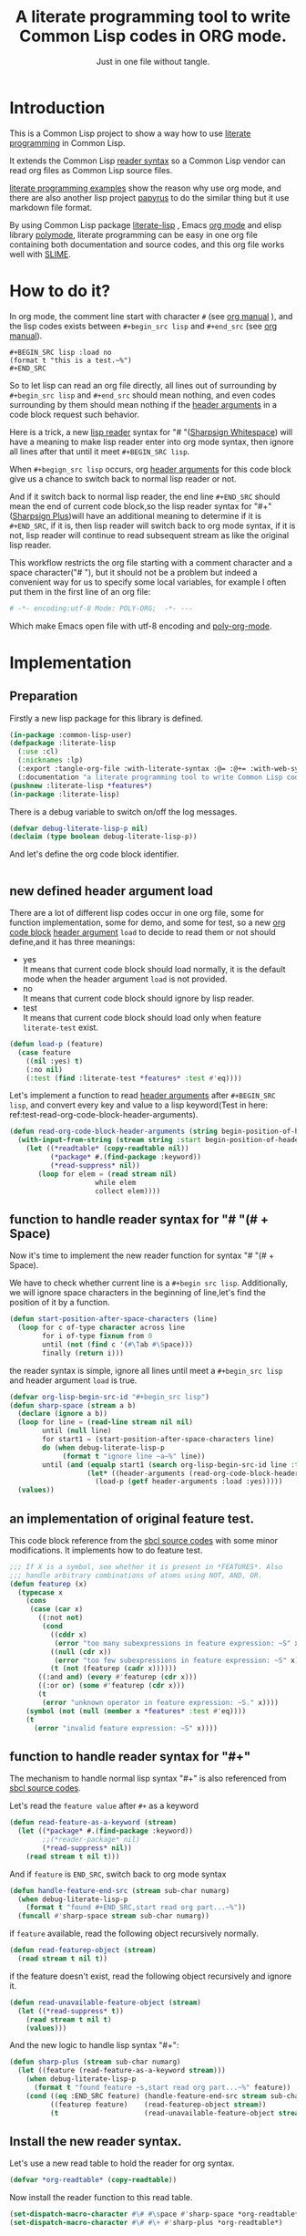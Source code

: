 # -*- Mode: POLY-ORG;  -*- ---
#+Title: A literate programming tool to write Common Lisp codes in ORG mode.
#+Startup: noindent
#+SubTitle: Just in one file without tangle.
#+OPTIONS: tex:t toc:2 \n:nil @:t ::t |:t ^:nil -:t f:t *:t <:t
#+STARTUP: latexpreview
#+STARTUP: noindent
#+STARTUP: inlineimages
#+PROPERTY: literate-lang lisp
#+PROPERTY: literate-load yes
#+STARTUP: entitiespretty
* Table of Contents                                               :noexport:TOC:
- [[#introduction][Introduction]]
- [[#how-to-do-it][How to do it?]]
- [[#implementation][Implementation]]
  - [[#preparation][Preparation]]
  - [[#new-defined-header-argument-load][new defined header argument load]]
  - [[#function-to-handle-reader-syntax-for----space][function to handle reader syntax for "# "(# + Space)]]
  - [[#an-implementation-of-original-feature-test][an implementation of original feature test.]]
  - [[#function-to-handle-reader-syntax-for-][function to handle reader syntax for "#+"]]
  - [[#install-the-new-reader-syntax][Install the new reader syntax.]]
  - [[#tangle-an-org-file][tangle an org file]]
  - [[#make-asdf-handle-org-file-correctly][make ASDF handle org file correctly]]
  - [[#make-lispworks-handle-org-file-correctly][make Lispworks handle org file correctly]]
  - [[#web-syntax][WEB syntax]]
    - [[#web-specification][WEB Specification]]
    - [[#implementation-1][implementation]]
- [[#release-this-file][Release this file]]
- [[#test-cases][Test cases]]
  - [[#preparation-1][Preparation]]
  - [[#test-groups][test groups]]
    - [[#test-for-reading-org-code-block-header-arguments][test for reading org code block header-arguments]]
    - [[#test-for-web-syntax][test for web syntax]]
  - [[#run-all-tests-in-this-library][run all tests in this library]]
  - [[#run-all-tests-in-demo-project][run all tests in demo project]]
- [[#references][References]]

* Introduction
This is a Common Lisp project to show a way how to use [[http://www.literateprogramming.com/][literate programming]] in Common Lisp.

It extends the Common Lisp [[https://www.cs.cmu.edu/Groups/AI/html/cltl/clm/node187.html][reader syntax]]
so a Common Lisp vendor can read org files as Common Lisp source files.

[[https://github.com/limist/literate-programming-examples][literate programming examples]] show the reason why use org mode,
and there are also another lisp project [[https://github.com/xtaniguchimasaya/papyrus][papyrus]] to do the similar thing but it use markdown file format.

By using Common Lisp package [[https://github.com/jingtaozf/literate-lisp][literate-lisp]] , Emacs [[https://orgmode.org/][org mode]] and elisp library [[https://polymode.github.io/][polymode]],
literate programming can be easy in one org file containing both documentation and source codes,
and this org file works well with [[https://common-lisp.net/project/slime/][SLIME]].

* How to do it?
In org mode, the comment line start with character ~#~ (see [[https://orgmode.org/manual/Comment-lines.html][org manual]] ),
and the lisp codes exists between ~#+begin_src lisp~ and ~#+end_src~
(see [[https://orgmode.org/manual/Literal-examples.html][org manual]]).

#+BEGIN_EXAMPLE
   ,#+BEGIN_SRC lisp :load no
   (format t "this is a test.~%")
   ,#+END_SRC
#+END_EXAMPLE

So to let lisp can read an org file directly, all lines out of surrounding
by ~#+begin_src lisp~ and ~#+end_src~ should mean nothing,
and even codes surrounding by them should mean nothing
if the [[https://orgmode.org/manual/Code-block-specific-header-arguments.html#Code-block-specific-header-arguments][header arguments]]  in a code block request such behavior.

Here is a trick, a new [[https://www.cs.cmu.edu/Groups/AI/html/cltl/clm/node192.html][lisp reader]] syntax for "# "([[http://clhs.lisp.se/Body/02_dhu.htm][Sharpsign Whitespace]]) will have a meaning
to make lisp reader enter into org mode syntax,
then ignore all lines after that until it meet ~#+BEGIN_SRC lisp~.

When ~#+begign_src lisp~ occurs, org [[https://orgmode.org/manual/Code-block-specific-header-arguments.html#Code-block-specific-header-arguments][header arguments]] for this code block give us
a chance to switch back to normal lisp reader or not.

And if it switch back to normal lisp reader, the end line ~#+END_SRC~ should mean the end of current
code block,so the lisp reader syntax for "#+"([[http://clhs.lisp.se/Body/02_dhq.htm][Sharpsign Plus]])will have an additional meaning
to determine if it is ~#+END_SRC~,
if it is, then lisp reader will switch back to org mode syntax,
if it is not, lisp reader will continue to read subsequent stream as like the original lisp reader.

This workflow restricts the org file starting with a comment character and a space character("# "),
but it should not be a problem but indeed a convenient way for us to specify some local variables,
for example I often put them in the first line of an org file:
#+BEGIN_SRC org
# -*- encoding:utf-8 Mode: POLY-ORG;  -*- ---
#+END_SRC
Which make Emacs open file with utf-8 encoding and [[https://github.com/polymode/poly-org][poly-org-mode]].

* Implementation
** Preparation

Firstly a new lisp package for this library is defined.
#+BEGIN_SRC lisp
(in-package :common-lisp-user)
(defpackage :literate-lisp
  (:use :cl)
  (:nicknames :lp)
  (:export :tangle-org-file :with-literate-syntax :@= :@+= :with-web-syntax :defun-literate)
  (:documentation "a literate programming tool to write Common Lisp codes in org file."))
(pushnew :literate-lisp *features*)
(in-package :literate-lisp)
#+END_SRC

There is a debug variable to switch on/off the log messages.
#+BEGIN_SRC lisp
(defvar debug-literate-lisp-p nil)
(declaim (type boolean debug-literate-lisp-p))
#+END_SRC

And let's define the org code block identifier.
#+BEGIN_SRC lisp
#+END_SRC

** new defined header argument load
There are a lot of different lisp codes occur in one org file, some for function implementation,
some for demo, and some for test, so a new [[https://orgmode.org/manual/Structure-of-code-blocks.html][org code block]] [[https://orgmode.org/manual/Code-block-specific-header-arguments.html#Code-block-specific-header-arguments][header argument]]  ~load~ to decide to
read them or not should define,and it has three meanings:
- yes \\
  It means that current code block should load normally,
  it is the default mode when the header argument ~load~ is not provided.
- no \\
  It means that current code block should ignore by lisp reader.
- test \\
  It means that current code block should load only when feature ~literate-test~ exist.
#+BEGIN_SRC lisp
(defun load-p (feature)
  (case feature
    ((nil :yes) t)
    (:no nil)
    (:test (find :literate-test *features* :test #'eq))))
#+END_SRC
Let's implement a function to read [[https://orgmode.org/manual/Code-block-specific-header-arguments.html#Code-block-specific-header-arguments][header arguments]] after ~#+BEGIN_SRC lisp~,
and convert every key and value to a lisp keyword(Test in here: ref:test-read-org-code-block-header-arguments).

#+BEGIN_SRC lisp
(defun read-org-code-block-header-arguments (string begin-position-of-header-arguments)
  (with-input-from-string (stream string :start begin-position-of-header-arguments)
    (let ((*readtable* (copy-readtable nil))
          (*package* #.(find-package :keyword))
          (*read-suppress* nil))
       (loop for elem = (read stream nil)
                     while elem
                     collect elem))))
#+END_SRC

** function to handle reader syntax for "# "(# + Space)
Now it's time to implement the new reader function for syntax "# "(# + Space).

We have to check whether current line is a ~#+begin src lisp~.
Additionally, we will ignore space characters in the beginning of line,let's find the position of it by a function.
#+BEGIN_SRC lisp
(defun start-position-after-space-characters (line)
  (loop for c of-type character across line
        for i of-type fixnum from 0
        until (not (find c '(#\Tab #\Space)))
        finally (return i)))
#+END_SRC

the reader syntax is simple, ignore all lines until meet a ~#+begin_src lisp~ and header argument ~load~ is true.
#+BEGIN_SRC lisp
(defvar org-lisp-begin-src-id "#+begin_src lisp")
(defun sharp-space (stream a b)
  (declare (ignore a b))
  (loop for line = (read-line stream nil nil)
        until (null line)
        for start1 = (start-position-after-space-characters line)
        do (when debug-literate-lisp-p
             (format t "ignore line ~a~%" line))
        until (and (equalp start1 (search org-lisp-begin-src-id line :test #'char-equal))
                   (let* ((header-arguments (read-org-code-block-header-arguments line (+ start1 (length org-lisp-begin-src-id)))))
                     (load-p (getf header-arguments :load :yes)))))
  (values))
#+END_SRC
** an implementation of original feature test.

This code block reference from the [[https://github.com/sbcl/sbcl/blob/master/src/code/sharpm.lisp][sbcl source codes]] with some minor modifications.
It implements how to do feature test.
#+BEGIN_SRC lisp
;;; If X is a symbol, see whether it is present in *FEATURES*. Also
;;; handle arbitrary combinations of atoms using NOT, AND, OR.
(defun featurep (x)
  (typecase x
    (cons
     (case (car x)
       ((:not not)
        (cond
          ((cddr x)
           (error "too many subexpressions in feature expression: ~S" x))
          ((null (cdr x))
           (error "too few subexpressions in feature expression: ~S" x))
          (t (not (featurep (cadr x))))))
       ((:and and) (every #'featurep (cdr x)))
       ((:or or) (some #'featurep (cdr x)))
       (t
        (error "unknown operator in feature expression: ~S." x))))
    (symbol (not (null (member x *features* :test #'eq))))
    (t
      (error "invalid feature expression: ~S" x))))
#+END_SRC
** function to handle reader syntax for "#+"

The mechanism to handle normal lisp syntax "#+" is also referenced from [[https://github.com/sbcl/sbcl/blob/master/src/code/sharpm.lisp][sbcl source codes]].

Let's read the ~feature value~ after ~#+~ as a keyword
#+BEGIN_SRC lisp
(defun read-feature-as-a-keyword (stream)
  (let ((*package* #.(find-package :keyword))
        ;;(*reader-package* nil)
        (*read-suppress* nil))
    (read stream t nil t)))
#+END_SRC

And if ~feature~ is ~END_SRC~, switch back to org mode syntax
#+BEGIN_SRC lisp
(defun handle-feature-end-src (stream sub-char numarg)
  (when debug-literate-lisp-p
    (format t "found #+END_SRC,start read org part...~%"))
  (funcall #'sharp-space stream sub-char numarg))
#+END_SRC
if ~feature~ available, read the following object recursively normally.
#+BEGIN_SRC lisp
(defun read-featurep-object (stream)
  (read stream t nil t))
#+END_SRC

if the feature doesn't exist, read the following object recursively and ignore it.
#+BEGIN_SRC lisp
(defun read-unavailable-feature-object (stream)
  (let ((*read-suppress* t))
    (read stream t nil t)
    (values)))
#+END_SRC

And the new logic to handle lisp syntax "#+":
#+BEGIN_SRC lisp
(defun sharp-plus (stream sub-char numarg)
  (let ((feature (read-feature-as-a-keyword stream)))
    (when debug-literate-lisp-p
      (format t "found feature ~s,start read org part...~%" feature))
    (cond ((eq :END_SRC feature) (handle-feature-end-src stream sub-char numarg))
          ((featurep feature)    (read-featurep-object stream))
          (t                     (read-unavailable-feature-object stream)))))
#+END_SRC
** Install the new reader syntax.
Let's use a new read table to hold the reader for org syntax.
#+BEGIN_SRC lisp
(defvar *org-readtable* (copy-readtable))
#+END_SRC
Now install the reader function to this read table.
#+BEGIN_SRC lisp
(set-dispatch-macro-character #\# #\space #'sharp-space *org-readtable*)
(set-dispatch-macro-character #\# #\+ #'sharp-plus *org-readtable*)
#+END_SRC
** tangle an org file
To build lisp file from an org file, we implement a function ~tangle-org-file~.

Argument ~org-file~ is the source org file.
Argument ~keep-test-codes~ is a Boolean value to indicate whether test codes should load.

The basic method is simple here, we use function ~sharp-space~ to ignore all lines should be ignored,
then export all code lines until we reach ~#+end_src~, this process is repeated to end of org file.

This mechanism is good enough because it will not damage any codes in org code blocks.
#+BEGIN_SRC lisp
(defun tangle-org-file (org-file &key
                        (keep-test-codes nil)
                        (output-file (make-pathname :defaults org-file
                                                    :type "lisp")))
  (let ((*features* (if keep-test-codes
                      *features*
                      (remove :literate-test *features* :test 'eq))))
    (with-open-file (input org-file)
      (with-open-file (output output-file :direction :output
                              :if-does-not-exist :create
                              :if-exists :supersede)
        (format output
                ";;; This file is automatically generated from file `~a.~a'.
;;; It is not designed to be readable by a human.
;;; It is generated to load by a Common Lisp vendor directly without depending on `literate-lisp'.
;;; Please read file `~a.~a' to find out the usage and implementation detail of this source file.~%~%"
                (pathname-name org-file) (pathname-type org-file)
                (pathname-name org-file) (pathname-type org-file))
        (block read-org-files
          (loop do
            ;; ignore all lines of org syntax.
            (sharp-space input nil nil)
            ;; start to read codes in code block until reach `#+end_src'
            (loop for line = (read-line input nil nil)
                  do
               (cond ((null line)
                      (return-from read-org-files))
                     ((string-equal "#+end_src" (string-trim '(#\Tab #\Space) line))
                      (when debug-literate-lisp-p
                        (format t "reach end of source code block.~%"))
                      (write-line "" output)
                      (return))
                     (t
                      (when debug-literate-lisp-p
                        (format t "read code line:~s~%" line))
                      (write-line line output))))))))))
#+END_SRC
** make ASDF handle org file correctly

Firstly, let's define a macro so org syntax codes can be compiled and loaded.
#+BEGIN_SRC lisp
(defmacro with-literate-syntax (&body body)
  `(let ((*readtable* *org-readtable*))
     ,@body))
#+END_SRC

Now let's add literate support to ASDF system.

Firstly a new source file class for org files should define in ASDF package.
#+BEGIN_SRC lisp
(defclass asdf::org (asdf:cl-source-file)
  ((asdf::type :initform "org")))
(eval-when (:compile-toplevel :load-toplevel :execute)
  (export '(asdf::org) :asdf))
#+END_SRC
So a new ASDF source file type ~:org~ can define an org file like this
#+caption: a demo code to show how to include org file in ASDF.
#+BEGIN_SRC lisp :load no
(asdf:defsystem literate-demo
  :components ((:module demo :pathname "./"
                        :components ((:org "readme"))))
  :depends-on (:literate-lisp))
#+END_SRC
And file ~readme.org~ will load as a lisp source file by ASDF.

Then the new reader syntax for org file installs when ASDF actions perform to every org file.
#+BEGIN_SRC lisp
(defmethod asdf:perform :around (o (c asdf:org))
  (literate-lisp:with-literate-syntax
    (call-next-method)))
#+END_SRC
Then after loading this package, one org file can load by ASDF automatically.

** make Lispworks handle org file correctly
LispWorks can add an [[http://www.lispworks.com/documentation/lw70/LW/html/lw-682.htm][advice]] to a function to change its default behavior, we can take advantage of
this facility to make function ~load~ can handle org file correctly.
#+BEGIN_SRC lisp
#+lispworks
(lw:defadvice (cl:load literate-load :around) (&rest args)
  (literate-lisp:with-literate-syntax
    (apply #'lw:call-next-advice args)))
#+END_SRC


** WEB syntax
The [[https://www-cs-faculty.stanford.edu/~knuth/cweb.html][CWEB]] syntax is strong because it can organize multiple code blocks flexiblely when writing structured documentation.
In Common Lisp, we will use a macro to record named code block, then use a macro to insert them later in compiler time.

*** WEB Specification
There are several syntax to recognize:
- (@= |code block name| &body code-block) \\
  This is a macro to record ~code-block~ as a code block with name ~|code block name|~.
- (@+= |code block name| &body code-block) \\
  This is a macro to append ~code-block~ to exist code block with name ~|code block name|~.
- (with-web-syntax &body body) \\
  A macro to recognize all WEB syntax codes and replace them to their actual codes.
- (defun-literate name arguments &body body) \\
  A macro to enable web syntax in original ~defun~.
- (:@ |code block name|) \\
  The codes for ~|code block name|~ will replace above list, just like [[http://www.lispworks.com/documentation/HyperSpec/Body/02_df.htm][Backquote]] syntax `(x1 x2 ,x3).
- (:@@ |code block name|) \\
  The every item of code list for ~|code block name|~ will replaced into parent list place, just like [[http://www.lispworks.com/documentation/HyperSpec/Body/02_df.htm][Backquote]] syntax `(x1 x2 ,@x3).

*** implementation

**** The storage and creation of code blocks
Let's store all named code blocks in a hash table.
The key is ~|code block name|~, it can be any lisp object only if they can compare with ~equalp~.
#+BEGIN_SRC lisp
(defvar named-code-blocks (make-hash-table :test #'equalp))
#+END_SRC

Let's implement macro ~@=~ to record a code block.
#+BEGIN_SRC lisp
(defmacro @= (name &body body)
  (if (nth-value 1 (gethash name named-code-blocks))
    (warn "code block ~a has been updated" name))
  (setf (gethash name named-code-blocks) body)
  `(progn
     #+lispworks
     (dspec:def (type ,name))
     ',name))
#+END_SRC

Let's implement macro ~@+=~ to append to an existing code block.
#+BEGIN_SRC lisp
(defmacro @+= (name &body body)
  (setf (gethash name named-code-blocks)
          (append (gethash name named-code-blocks)
                  body)))
#+END_SRC

And an internal macro to get codes from a code block name
#+BEGIN_SRC lisp
(defmacro with-code-block ((name codes) &body body)
  (let ((present-p (gensym "PRESENT-P"))
        (code-block-name (gensym "NAME")))
    `(let ((,code-block-name ,name))
       (multiple-value-bind (,codes ,present-p)
           (gethash ,code-block-name named-code-blocks)
         (unless ,present-p
           (error "Can't find code block:~a" ,code-block-name))
         ,@body))))
#+END_SRC

**** expand form with WEB syntax
We walk through the lisp form and replace all WEB forms to their actual code block.
#+BEGIN_SRC lisp
(eval-when (:compile-toplevel :load-toplevel :execute)
  (defun expand-web-form (form)
    (if (atom form)
      form
      (loop for previous-form = nil then left-form
            for left-form = form then (cdr left-form)
            until (null left-form)
            when (listp (car left-form))
              do (case (caar left-form)
                   (quote nil); ignore a quote list.
                   (:@ ; replace item as its actual codes
                    (with-code-block ((second (car left-form)) codes)
                        (setf (car left-form) codes)))
                   (:@@ ; concentrate codes to `form'.
                    (with-code-block ((second (car left-form)) codes)
                      (unless codes
                        (error "code block ~a is null for syntax :@@" (second (car left-form))))
                      ;; support recursive web syntax in a code block by expanding the defined code block
                      (let* ((copied-codes (expand-web-form (copy-tree codes)))
                             (last-codes (last copied-codes)))
                        ;; update next form
                        (setf (cdr last-codes) (cdr left-form))
                        ;; update left-form
                        (setf left-form last-codes)
                        (if previous-form
                          (setf (cdr previous-form) copied-codes)
                          (setf form copied-codes)))))
                   (t (setf (car left-form) (expand-web-form (car left-form)))))
            finally (return form)))))
#+END_SRC

The macro to expand one named code block
#+BEGIN_SRC lisp
(defmacro with-web-syntax (&rest form)
  `(progn ,@(expand-web-form form)))
#+END_SRC

The macro to expand defun
#+BEGIN_SRC lisp
(defmacro defun-literate (name arguments &body body)
  `(defun ,name ,(expand-web-form arguments)
    ,@(expand-web-form body)))
#+END_SRC
Please have a look of section [[*test for web syntax][test for web syntax]] for a simple test of it.

* Release this file
When a new version of [[./tangle.lisp]] can release from this file,
the following code should execute.
#+caption: a demo code to tangle current org file.
#+BEGIN_SRC lisp :load no
(tangle-org-file
 (format nil "~a/tangle.org"
         (asdf:component-pathname (asdf:find-system :literate-lisp))))
#+END_SRC

* Test cases
:PROPERTIES:
:literate-load: test
:END:
** Preparation
Now it's time to validate some functions.
The [[https://common-lisp.net/project/fiveam/][FiveAM]] library is used to test.

#+BEGIN_SRC lisp :load test
(eval-when (:compile-toplevel :load-toplevel :execute)
  (unless (find-package :fiveam)
    #+quicklisp (ql:quickload :fiveam)
    #-quicklisp (asdf:load-system :fiveam)))
(5am:def-suite literate-lisp-suite :description "The test suite of literate-lisp.")
(5am:in-suite literate-lisp-suite)
#+END_SRC
** test groups
*** test for reading org code block header-arguments
label:test-read-org-code-block-header-arguments
#+BEGIN_SRC lisp :load test
(5am:test read-org-code-block-header-arguments
  (5am:is (equal nil (read-org-code-block-header-arguments "" 0)))
  (5am:is (equal '(:load :no) (read-org-code-block-header-arguments " :load no  " 0)))
  (5am:is (equal '(:load :no) (read-org-code-block-header-arguments " :load no" 0))))
#+END_SRC

*** test for web syntax
**** a simple test

define local variables 1
#+BEGIN_SRC lisp :load test
(@= |local variables part 1 for test1|
    (x 1))
#+END_SRC

a code block contains other code block name.
#+BEGIN_SRC lisp :load test
(@= |local variables for test1|
    (:@@ |local variables part 1 for test1|)
    (y 2))
#+END_SRC

define a function
#+BEGIN_SRC lisp :load test
(defun-literate web-syntax-test1 ()
  (let ((a 1)
        (:@@ |local variables for test1|))
    (list a x y)))
#+END_SRC

Let's test this function
#+BEGIN_SRC lisp :load test
(5am:test web-syntax-case1
  (5am:is (equal '(1 1 2) (web-syntax-test1))))
#+END_SRC

** run all tests in this library
this function is the entry point to run all tests and return true if all test cases pass.
#+BEGIN_SRC lisp :load test
(defun run-test ()
  (5am:run! 'literate-lisp-suite))
#+END_SRC

** run all tests in demo project
To run all tests in demo project ~literate-demo~, please load it by yourself.
* References
- [[http://www.literateprogramming.com/knuthweb.pdf][Literate. Programming.]] by [[https://www-cs-faculty.stanford.edu/~knuth/lp.html][Donald E. Knuth]]
- [[http://www.literateprogramming.com/][Literate Programming]]  a site of literate programming
- [[https://www.youtube.com/watch?v=Av0PQDVTP4A][Literate Programming in the Large]] a talk video from Timothy Daly,one of the original authors of [[https://en.wikipedia.org/wiki/Axiom_(computer_algebra_system)][Axiom]].
- [[https://orgmode.org/worg/org-contrib/babel/intro.html#literate-programming][literate programming in org babel]]
- [[https://github.com/limist/literate-programming-examples][A collection of literate programming examples using Emacs Org mode]]
- [[https://github.com/xtaniguchimasaya/papyrus][papyrus]] A Common Lisp Literate Programming Tool in markdown file
